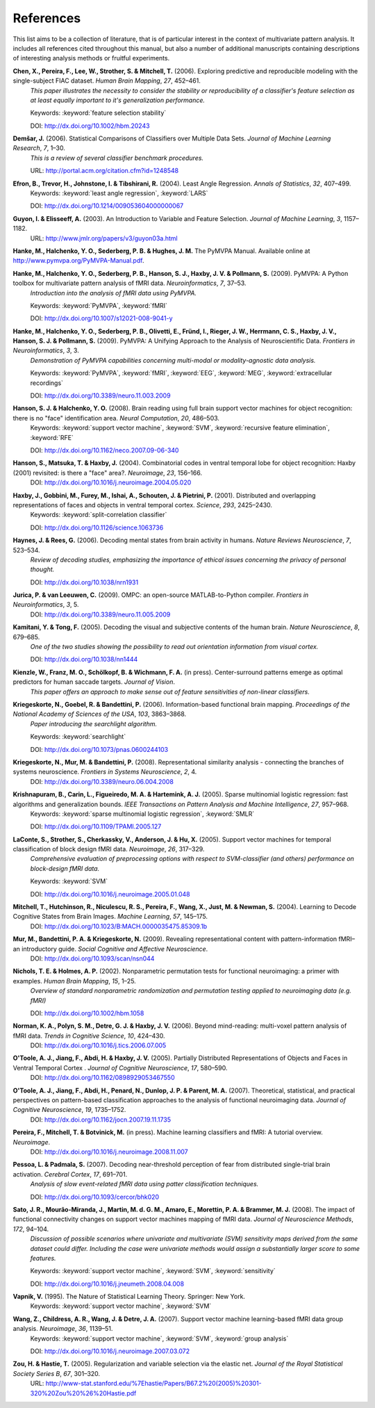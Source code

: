 .. -*- mode: rst; fill-column: 78 -*-
  #
  # THIS IS A GENERATED FILE -- DO NOT EDIT!
  #
  ### ### ### ### ### ### ### ### ### ### ### ### ### ### ### ### ### ### ###
  #
  #   See COPYING file distributed along with the PyMVPA package for the
  #   copyright and license terms.
  #
  ### ### ### ### ### ### ### ### ### ### ### ### ### ### ### ### ### ### ###

.. index:: references

.. _references:

**********
References
**********

This list aims to be a collection of literature, that is of particular interest
in the context of multivariate pattern analysis. It includes all references
cited throughout this manual, but also a number of additional manuscripts
containing descriptions of interesting analysis methods or fruitful
experiments.


.. _CPL+06:

**Chen, X., Pereira, F., Lee, W., Strother, S. & Mitchell, T.** (2006). Exploring predictive and reproducible modeling with the single-subject FIAC dataset. *Human Brain Mapping*, *27*, 452–461.
  *This paper illustrates the necessity to consider the stability or
  reproducibility of a classifier's feature selection as at least equally
  important to it's generalization performance.*

  Keywords: :keyword:`feature selection stability`

  DOI: http://dx.doi.org/10.1002/hbm.20243


.. _Dem06:

**Demšar, J.** (2006). Statistical Comparisons of Classifiers over Multiple Data Sets. *Journal of Machine Learning Research*, *7*, 1–30.
  *This is a review of several classifier benchmark procedures.*

  URL: http://portal.acm.org/citation.cfm?id=1248548


.. _EHJ+04:

**Efron, B., Trevor, H., Johnstone, I. & Tibshirani, R.** (2004). Least Angle Regression. *Annals of Statistics*, *32*, 407–499.
  Keywords: :keyword:`least angle regression`, :keyword:`LARS`

  DOI: http://dx.doi.org/10.1214/009053604000000067


.. _GE03:

**Guyon, I. & Elisseeff, A.** (2003). An Introduction to Variable and Feature Selection. *Journal of Machine Learning*, *3*, 1157–1182.
  URL: http://www.jmlr.org/papers/v3/guyon03a.html


.. _HHS+latest:

**Hanke, M., Halchenko, Y. O., Sederberg, P. B. & Hughes, J. M.** The PyMVPA Manual. Available online at http://www.pymvpa.org/PyMVPA-Manual.pdf.

.. _HHS+09a:

**Hanke, M., Halchenko, Y. O., Sederberg, P. B., Hanson, S. J., Haxby, J. V. & Pollmann, S.** (2009). PyMVPA: A Python toolbox for multivariate pattern analysis of fMRI data. *Neuroinformatics*, *7*, 37–53.
  *Introduction into the analysis of fMRI data using PyMVPA.*

  Keywords: :keyword:`PyMVPA`, :keyword:`fMRI`

  DOI: http://dx.doi.org/10.1007/s12021-008-9041-y


.. _HHS+09b:

**Hanke, M., Halchenko, Y. O., Sederberg, P. B., Olivetti, E., Fründ, I., Rieger, J. W., Herrmann, C. S., Haxby, J. V., Hanson, S. J. & Pollmann, S.** (2009). PyMVPA: A Unifying Approach to the Analysis of Neuroscientific Data. *Frontiers in Neuroinformatics*, *3*, 3.
  *Demonstration of PyMVPA capabilities concerning multi-modal or
  modality-agnostic data analysis.*

  Keywords: :keyword:`PyMVPA`, :keyword:`fMRI`, :keyword:`EEG`, :keyword:`MEG`, :keyword:`extracellular recordings`

  DOI: http://dx.doi.org/10.3389/neuro.11.003.2009


.. _HH08:

**Hanson, S. J. & Halchenko, Y. O.** (2008). Brain reading using full brain support vector machines for object recognition: there is no "face" identification area. *Neural Computation*, *20*, 486–503.
  Keywords: :keyword:`support vector machine`, :keyword:`SVM`, :keyword:`recursive feature elimination`, :keyword:`RFE`

  DOI: http://dx.doi.org/10.1162/neco.2007.09-06-340


.. _HMH04:

**Hanson, S., Matsuka, T. & Haxby, J.** (2004). Combinatorial codes in ventral temporal lobe for object recognition: Haxby (2001) revisited: is there a "face" area?. *Neuroimage*, *23*, 156–166.
  DOI: http://dx.doi.org/10.1016/j.neuroimage.2004.05.020


.. _HGF+01:

**Haxby, J., Gobbini, M., Furey, M., Ishai, A., Schouten, J. & Pietrini, P.** (2001). Distributed and overlapping representations of faces and objects in ventral temporal cortex. *Science*, *293*, 2425–2430.
  Keywords: :keyword:`split-correlation classifier`

  DOI: http://dx.doi.org/10.1126/science.1063736


.. _HR06:

**Haynes, J. & Rees, G.** (2006). Decoding mental states from brain activity in humans. *Nature Reviews Neuroscience*, *7*, 523–534.
  *Review of decoding studies, emphasizing the importance of ethical issues
  concerning the privacy of personal thought.*

  DOI: http://dx.doi.org/10.1038/nrn1931


.. _JL09:

**Jurica, P. & van Leeuwen, C.** (2009). OMPC: an open-source MATLAB-to-Python compiler. *Frontiers in Neuroinformatics*, *3*, 5.
  DOI: http://dx.doi.org/10.3389/neuro.11.005.2009


.. _KT05:

**Kamitani, Y. & Tong, F.** (2005). Decoding the visual and subjective contents of the human brain. *Nature Neuroscience*, *8*, 679–685.
  *One of the two studies showing the possibility to read out orientation
  information from visual cortex.*

  DOI: http://dx.doi.org/10.1038/nn1444


.. _KFS+09:

**Kienzle, W., Franz, M. O., Schölkopf, B. & Wichmann, F. A.** (in press). Center-surround patterns emerge as optimal predictors for human saccade targets. *Journal of Vision*.
  *This paper offers an approach to make sense out of feature sensitivities of
  non-linear classifiers.*


.. _KGB06:

**Kriegeskorte, N., Goebel, R. & Bandettini, P.** (2006). Information-based functional brain mapping. *Proceedings of the National Academy of Sciences of the USA*, *103*, 3863–3868.
  *Paper introducing the searchlight algorithm.*

  Keywords: :keyword:`searchlight`

  DOI: http://dx.doi.org/10.1073/pnas.0600244103


.. _KMB08:

**Kriegeskorte, N., Mur, M. & Bandettini, P.** (2008). Representational similarity analysis - connecting the branches of systems neuroscience. *Frontiers in Systems Neuroscience*, *2*, 4.
  DOI: http://dx.doi.org/10.3389/neuro.06.004.2008


.. _KCF+05:

**Krishnapuram, B., Carin, L., Figueiredo, M. A. & Hartemink, A. J.** (2005). Sparse multinomial logistic regression: fast algorithms and generalization bounds. *IEEE Transactions on Pattern Analysis and Machine Intelligence*, *27*, 957–968.
  Keywords: :keyword:`sparse multinomial logistic regression`, :keyword:`SMLR`

  DOI: http://dx.doi.org/10.1109/TPAMI.2005.127


.. _LSC+05:

**LaConte, S., Strother, S., Cherkassky, V., Anderson, J. & Hu, X.** (2005). Support vector machines for temporal classification of block design fMRI data. *Neuroimage*, *26*, 317–329.
  *Comprehensive evaluation of preprocessing options with respect to
  SVM-classifier (and others) performance on block-design fMRI data.*

  Keywords: :keyword:`SVM`

  DOI: http://dx.doi.org/10.1016/j.neuroimage.2005.01.048


.. _MHN+04:

**Mitchell, T., Hutchinson, R., Niculescu, R. S., Pereira, F., Wang, X., Just, M. & Newman, S.** (2004). Learning to Decode Cognitive States from Brain Images. *Machine Learning*, *57*, 145–175.
  DOI: http://dx.doi.org/10.1023/B:MACH.0000035475.85309.1b


.. _MBK09:

**Mur, M., Bandettini, P. A. & Kriegeskorte, N.** (2009). Revealing representational content with pattern-information fMRI–an introductory guide. *Social Cognitive and Affective Neuroscience*.
  DOI: http://dx.doi.org/10.1093/scan/nsn044


.. _NH02:

**Nichols, T. E. & Holmes, A. P.** (2002). Nonparametric permutation tests for functional neuroimaging: a primer with examples. *Human Brain Mapping*, *15*, 1–25.
  *Overview of standard nonparametric randomization and permutation testing
  applied to neuroimaging data (e.g. fMRI)*

  DOI: http://dx.doi.org/10.1002/hbm.1058


.. _NPD+06:

**Norman, K. A., Polyn, S. M., Detre, G. J. & Haxby, J. V.** (2006). Beyond mind-reading: multi-voxel pattern analysis of fMRI data. *Trends in Cognitive Science*, *10*, 424–430.
  DOI: http://dx.doi.org/10.1016/j.tics.2006.07.005


.. _OJA+05:

**O'Toole, A. J., Jiang, F., Abdi, H. & Haxby, J. V.** (2005). Partially Distributed Representations of Objects and Faces in Ventral Temporal Cortex . *Journal of Cognitive Neuroscience*, *17*, 580–590.
  DOI: http://dx.doi.org/10.1162/0898929053467550


.. _OJA+07:

**O'Toole, A. J., Jiang, F., Abdi, H., Penard, N., Dunlop, J. P. & Parent, M. A.** (2007). Theoretical, statistical, and practical perspectives on pattern-based classification approaches to the analysis of functional neuroimaging data. *Journal of Cognitive Neuroscience*, *19*, 1735–1752.
  DOI: http://dx.doi.org/10.1162/jocn.2007.19.11.1735


.. _PMB+IP:

**Pereira, F., Mitchell, T. & Botvinick, M.** (in press). Machine learning classifiers and fMRI: A tutorial overview. *Neuroimage*.
  DOI: http://dx.doi.org/10.1016/j.neuroimage.2008.11.007


.. _PP07:

**Pessoa, L. & Padmala, S.** (2007). Decoding near-threshold perception of fear from distributed single-trial brain activation. *Cerebral Cortex*, *17*, 691–701.
  *Analysis of slow event-related fMRI data using patter classification techniques.*

  DOI: http://dx.doi.org/10.1093/cercor/bhk020


.. _SMM+08:

**Sato, J. R., Mourão-Miranda, J., Martin, M. d. G. M., Amaro, E., Morettin, P. A. & Brammer, M. J.** (2008). The impact of functional connectivity changes on support vector machines mapping of fMRI data. *Journal of Neuroscience Methods*, *172*, 94–104.
  *Discussion of possible scenarios where univariate and multivariate (SVM)
  sensitivity maps derived from the same dataset could differ. Including the
  case were univariate methods would assign a substantially larger score to
  some features.*

  Keywords: :keyword:`support vector machine`, :keyword:`SVM`, :keyword:`sensitivity`

  DOI: http://dx.doi.org/10.1016/j.jneumeth.2008.04.008


.. _Vap95:

**Vapnik, V.** (1995). The Nature of Statistical Learning Theory. Springer: New York.
  Keywords: :keyword:`support vector machine`, :keyword:`SVM`


.. _WCW+07:

**Wang, Z., Childress, A. R., Wang, J. & Detre, J. A.** (2007). Support vector machine learning-based fMRI data group analysis. *Neuroimage*, *36*, 1139–51.
  Keywords: :keyword:`support vector machine`, :keyword:`SVM`, :keyword:`group analysis`

  DOI: http://dx.doi.org/10.1016/j.neuroimage.2007.03.072


.. _ZH05:

**Zou, H. & Hastie, T.** (2005). Regularization and variable selection via the elastic net. *Journal of the Royal Statistical Society Series B*, *67*, 301–320.
  URL: http://www-stat.stanford.edu/%7Ehastie/Papers/B67.2%20(2005)%20301-320%20Zou%20%26%20Hastie.pdf




